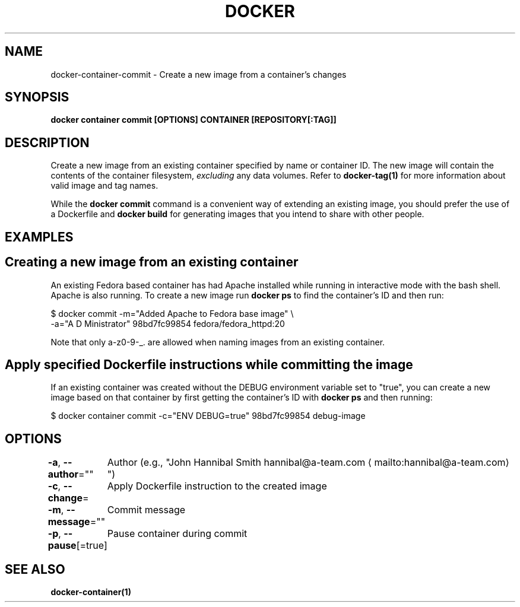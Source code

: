 .nh
.TH "DOCKER" "1" "Jun 2025" "Docker Community" "Docker User Manuals"

.SH NAME
docker-container-commit - Create a new image from a container's changes


.SH SYNOPSIS
\fBdocker container commit [OPTIONS] CONTAINER [REPOSITORY[:TAG]]\fP


.SH DESCRIPTION
Create a new image from an existing container specified by name or
container ID.  The new image will contain the contents of the
container filesystem, \fIexcluding\fP any data volumes. Refer to \fBdocker-tag(1)\fP
for more information about valid image and tag names.

.PP
While the \fBdocker commit\fR command is a convenient way of extending an
existing image, you should prefer the use of a Dockerfile and \fBdocker
build\fR for generating images that you intend to share with other
people.


.SH EXAMPLES
.SH Creating a new image from an existing container
An existing Fedora based container has had Apache installed while running
in interactive mode with the bash shell. Apache is also running. To
create a new image run \fBdocker ps\fR to find the container's ID and then run:

.EX
$ docker commit -m="Added Apache to Fedora base image" \\
  -a="A D Ministrator" 98bd7fc99854 fedora/fedora_httpd:20
.EE

.PP
Note that only a-z0-9-_. are allowed when naming images from an
existing container.

.SH Apply specified Dockerfile instructions while committing the image
If an existing container was created without the DEBUG environment
variable set to "true", you can create a new image based on that
container by first getting the container's ID with \fBdocker ps\fR and
then running:

.EX
$ docker container commit -c="ENV DEBUG=true" 98bd7fc99854 debug-image
.EE


.SH OPTIONS
\fB-a\fP, \fB--author\fP=""
	Author (e.g., "John Hannibal Smith hannibal@a-team.com
\[la]mailto:hannibal@a\-team.com\[ra]")

.PP
\fB-c\fP, \fB--change\fP=
	Apply Dockerfile instruction to the created image

.PP
\fB-m\fP, \fB--message\fP=""
	Commit message

.PP
\fB-p\fP, \fB--pause\fP[=true]
	Pause container during commit


.SH SEE ALSO
\fBdocker-container(1)\fP
